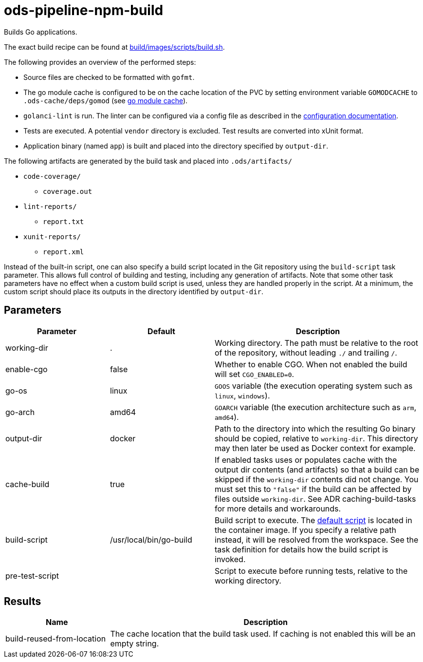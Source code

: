 // File is generated; DO NOT EDIT.

= ods-pipeline-npm-build

Builds Go applications.

The exact build recipe can be found at
link:https://github.com/opendevstack/ods-pipeline-npm/blob/main/build/images/scripts/build.sh[build/images/scripts/build.sh].

The following provides an overview of the performed steps:

- Source files are checked to be formatted with `gofmt`.
- The go module cache is configured to be on the cache location of the PVC by setting environment variable `GOMODCACHE` to `.ods-cache/deps/gomod` (see link:https://go.dev/ref/mod#module-cache[go module cache]).
- `golanci-lint` is run. The linter can be configured via a
  config file as described in the
  link:https://golangci-lint.run/usage/configuration/[configuration documentation].
- Tests are executed. A potential `vendor` directory is excluded. Test
  results are converted into xUnit format.
- Application binary (named `app`) is built and placed into the directory
  specified by `output-dir`.

The following artifacts are generated by the build task and placed into `.ods/artifacts/`

* `code-coverage/`
  ** `coverage.out`
* `lint-reports/`
  ** `report.txt`
* `xunit-reports/`
  ** `report.xml`

Instead of the built-in script, one can also specify a build script located
in the Git repository using the `build-script` task parameter. This allows
full control of building and testing, including any generation of artifacts.
Note that some other task parameters have no effect when a custom build
script is used, unless they are handled properly in the script. At a
minimum, the custom script should place its outputs in the directory
identified by `output-dir`.


== Parameters

[cols="1,1,2"]
|===
| Parameter | Default | Description

| working-dir
| .
| Working directory. The path must be relative to the root of the repository,
without leading `./` and trailing `/`.



| enable-cgo
| false
| Whether to enable CGO. When not enabled the build will set `CGO_ENABLED=0`.


| go-os
| linux
| `GOOS` variable (the execution operating system such as `linux`, `windows`).


| go-arch
| amd64
| `GOARCH` variable (the execution architecture such as `arm`, `amd64`).


| output-dir
| docker
| Path to the directory into which the resulting Go binary should be copied, relative to `working-dir`. This directory may then later be used as Docker context for example.


| cache-build
| true
| If enabled tasks uses or populates cache with the output dir contents (and artifacts) so that a build can be skipped if the `working-dir` contents did not change. You must set this to `"false"` if the build can be affected by files outside `working-dir`. See ADR caching-build-tasks for more details and workarounds.


| build-script
| /usr/local/bin/go-build
| Build script to execute. The link:https://github.com/opendevstack/ods-pipeline-npm/blob/main/build/images/scripts/go-build.sh[default script] is located in the container image. If you specify a relative path instead, it will be resolved from the workspace. See the task definition for details how the build script is invoked.


| pre-test-script
| 
| Script to execute before running tests, relative to the working directory.

|===

== Results

[cols="1,3"]
|===
| Name | Description

| build-reused-from-location
| The cache location that the build task used. If caching is not enabled this will be an empty string.

|===
